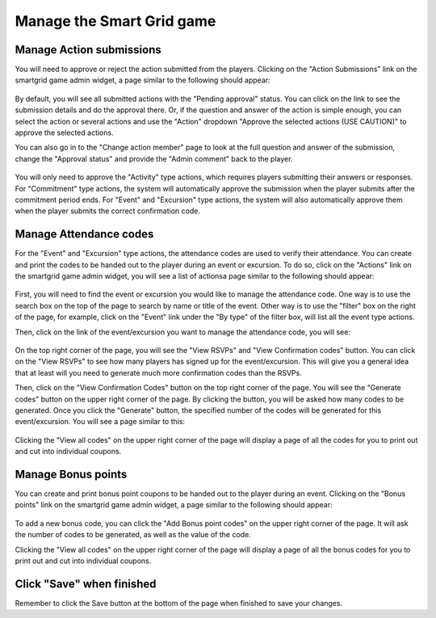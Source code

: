 .. _section-execution-manage-smartgrid-game:

Manage the Smart Grid game
==========================

Manage Action submissions
----------------------------

You will need to approve or reject the action submitted from the players. Clicking on the "Action Submissions" link on the smartgrid game admin widget, a page similar to the following should appear:

.. figure:: figs/execution/execution-manage-smartgrid-game-list.png
   :width: 600 px
   :align: center

By default, you will see all submitted actions with the "Pending approval" status. You can click on the link to see the submission details and do the approval there. Or, if the question and answer of the action is simple enough, you can select the action or several actions and use the "Action" dropdown "Approve the selected actions (USE CAUTION)" to approve the selected actions.

You can also go in to the "Change action member" page to look at the full question and answer of the submission, change the "Approval status" and provide the "Admin comment" back to the player.

.. figure:: figs/execution/execution-manage-smartgrid-game-change.png
   :width: 600 px
   :align: center

You will only need to approve the "Activity" type actions, which requires players submitting their answers or responses. For "Commitment" type actions, the system will automatically approve the submission when the player submits after the commitment period ends. For "Event" and "Excursion" type actions, the system will also automatically approve them when the player submits the correct confirmation code.

Manage Attendance codes
-----------------------

For the "Event" and "Excursion" type actions, the attendance codes are used to verify their attendance.  You can create and print the codes to be handed out to the player during an event or excursion. To do so, click on the "Actions" link on the smartgrid game admin widget, you will see a list of actionsa page similar to the following should appear:

.. figure:: figs/configuration/configuration-game-admin-smartgrid-game-action-list.png
   :width: 600 px
   :align: center

First, you will need to find the event or excursion you would like to manage the attendance code. One way is to use the search box on the top of the page to search by name or title of the event. Other way is to use the "filter" box on the right of the page, for example, click on the "Event" link under the "By type" of the filter box, will list all the event type actions.

Then, click on the link of the event/excursion you want to manage the attendance code, you will see:

 .. figure:: figs/configuration/configuration-game-admin-smartgrid-game-event.png
    :width: 600 px
    :align: center

On the top right corner of the page, you will see the "View RSVPs" and "View Confirmation codes" button. You can click on the "View RSVPs" to see how many players has signed up for the event/excursion. This will give you a general idea that at least will you need to generate much more confirmation codes than the RSVPs.

Then, click on the "View Confirmation Codes" button on the top right corner of the page. You will see the "Generate codes" button on the upper right corner of the page. By clicking the button, you will be asked how many codes to be generated. Once you click the "Generate" button, the specified number of the codes will be generated for this event/excursion. You will see a page similar to this:

.. figure:: figs/execution/execution-manage-smartgrid-game-code.png
   :width: 600 px
   :align: center

Clicking the "View all codes" on the upper right corner of the page will display a page of all the codes for you to print out and cut into individual coupons.


Manage Bonus points
-------------------

You can create and print bonus point coupons to be handed out to the player during an event. Clicking on the "Bonus points" link on the smartgrid game admin widget, a page similar to the following should appear:

.. figure:: figs/execution/execution-manage-smartgrid-game-bonus.png
   :width: 600 px
   :align: center

To add a new bonus code, you can click the "Add Bonus point codes" on the upper right corner of the page. It will ask the number of codes to be generated, as well as the value of the code.

Clicking the "View all codes" on the upper right corner of the page will display a page of all the bonus codes for you to print out and cut into individual coupons.


Click "Save" when finished
--------------------------

Remember to click the Save button at the bottom of the page when finished to save your changes.

